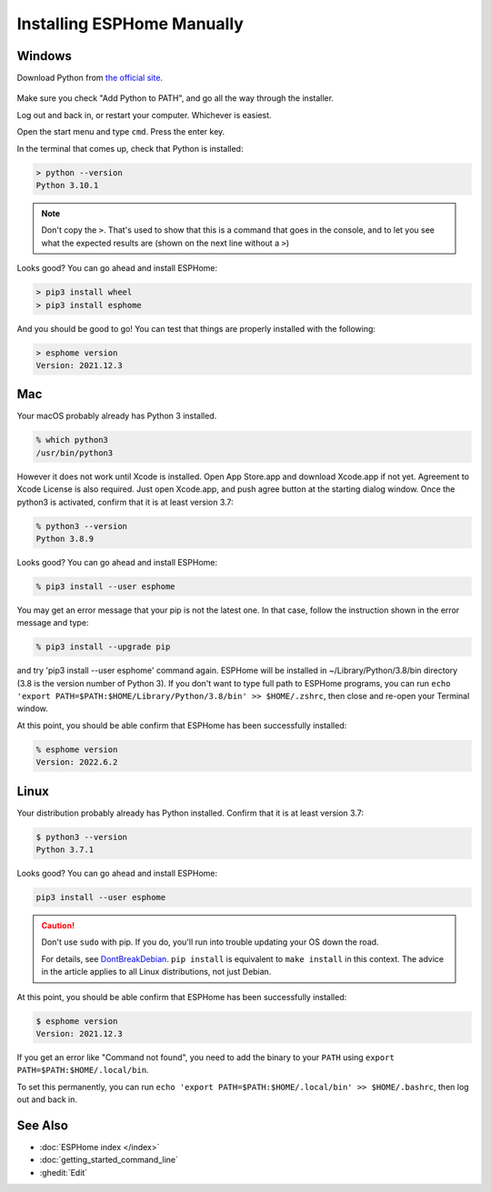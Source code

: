 Installing ESPHome Manually
===========================

Windows
-------

Download Python from `the official site <https://www.python.org/downloads/>`_.

.. figure:: images/python-win-installer.png
    :align: center
    :width: 75.0%
    :alt: Python installer window with arrows pointing to "Add Python to PATH" and "Install Now"

Make sure you check "Add Python to PATH", and go all the way through the
installer.

Log out and back in, or restart your computer. Whichever is easiest.

Open the start menu and type ``cmd``. Press the enter key.

In the terminal that comes up, check that Python is installed:

.. code-block:: console

    > python --version
    Python 3.10.1

.. note::

    Don't copy the ``>``. That's used to show that this is a command that goes
    in the console, and to let you see what the expected results are (shown on
    the next line without a ``>``)

Looks good? You can go ahead and install ESPHome:

.. code-block:: console

    > pip3 install wheel
    > pip3 install esphome

And you should be good to go! You can test that things are properly installed
with the following:

.. code-block:: console

    > esphome version
    Version: 2021.12.3

Mac
---

Your macOS probably already has Python 3 installed. 

.. code-block:: console

    % which python3
    /usr/bin/python3

However it does not work until Xcode is installed. Open App Store.app and 
download Xcode.app if not yet. Agreement to Xcode License is also required. 
Just open Xcode.app, and push agree button at the starting dialog window.
Once the python3 is activated, confirm that it is at least version 3.7:

.. code-block:: console

    % python3 --version
    Python 3.8.9

Looks good? You can go ahead and install ESPHome:

.. code-block:: console

    % pip3 install --user esphome

You may get an error message that your pip is not the latest one. In that case, follow 
the instruction shown in the error message and type:

.. code-block:: console

    % pip3 install --upgrade pip

and try 'pip3 install --user esphome' command again. ESPHome will be installed in 
~/Library/Python/3.8/bin directory (3.8 is the version number of Python 3).
If you don't want to type full path to ESPHome programs, you can run 
``echo 'export PATH=$PATH:$HOME/Library/Python/3.8/bin' >> $HOME/.zshrc``, 
then close and re-open your Terminal window.

At this point, you should be able confirm that ESPHome has been successfully installed:

.. code-block:: console

    % esphome version       
    Version: 2022.6.2

Linux
-----

Your distribution probably already has Python installed. Confirm that it is at
least version 3.7:

.. code-block:: console

    $ python3 --version
    Python 3.7.1

Looks good? You can go ahead and install ESPHome:

.. code-block:: bash

    pip3 install --user esphome

.. caution::

    Don't use ``sudo`` with pip. If you do, you'll run into trouble updating
    your OS down the road.

    For details, see `DontBreakDebian
    <https://wiki.debian.org/DontBreakDebian#A.27make_install.27_can_conflict_with_packages>`_.
    ``pip install`` is equivalent to ``make install`` in this context. The
    advice in the article applies to all Linux distributions, not just Debian.

At this point, you should be able confirm that ESPHome has been successfully installed:

.. code-block:: console

    $ esphome version
    Version: 2021.12.3

If you get an error like "Command not found", you need to add the binary to
your ``PATH`` using ``export PATH=$PATH:$HOME/.local/bin``.

To set this permanently, you can run ``echo 'export
PATH=$PATH:$HOME/.local/bin' >> $HOME/.bashrc``, then log out and back in.

See Also
--------

- :doc:`ESPHome index </index>`
- :doc:`getting_started_command_line`
- :ghedit:`Edit`
